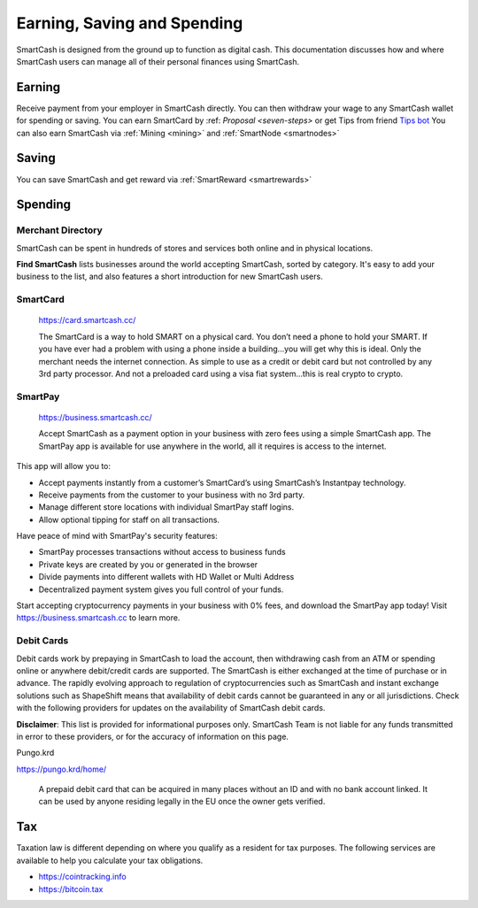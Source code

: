 .. meta::
   :description: Guides on debit cards, wage conversion, merchants and physical stores.
   :keywords: smartcash, earning, spending, merchants, debit cards

.. _earning-spending:

============================
Earning, Saving and Spending
============================

SmartCash is designed from the ground up to function as digital cash. This
documentation discusses how and where SmartCash users can manage all of their
personal finances using SmartCash.

Earning
=======
Receive payment from your employer in SmartCash directly.
You can then withdraw your wage to any SmartCash wallet for spending or saving.
You can earn SmartCard by :ref: `Proposal <seven-steps>` or get Tips from friend `Tips bot <https://smartcash.cc/tip/>`_
You can also earn SmartCash via :ref:`Mining <mining>` and :ref:`SmartNode <smartnodes>`

Saving
======

You can save SmartCash and get reward via :ref:`SmartReward <smartrewards>`

Spending
========

Merchant Directory
------------------

SmartCash can be spent in hundreds of stores and services both online and in
physical locations.

.. image:: img/find-smartcash.png
   :width: 70%
   :target: http://find.smartcash.cc

**Find SmartCash** lists businesses around the world accepting SmartCash,
sorted by category. It's easy to add your business to the list, and also
features a short introduction for new SmartCash users.

SmartCard
---------

  .. image:: merchants/img/smartcard.png
     :width: 400px
     :align: right
     :target: https://card.smartcash.cc/

  https://card.smartcash.cc/

  The SmartCard is a way to hold SMART on a physical card. You don’t need a phone to hold your SMART. If you have ever had a problem with using a phone inside a building…you will get why this is ideal. Only the merchant needs the internet connection. As simple to use as a credit or debit card but not controlled by any 3rd party processor. And not a preloaded card using a visa fiat system…this is real crypto to crypto.

SmartPay
--------

  .. image:: merchants/img/smartpay.gif
     :width: 400px
     :align: right
     :target: https://business.smartcash.cc/

  https://business.smartcash.cc/

  Accept SmartCash as a payment option in your business with zero fees using a simple SmartCash app. The SmartPay app is available for use anywhere in the world, all it requires is access to the internet.

This app will allow you to:

- Accept payments instantly from a customer’s SmartCard’s using SmartCash’s Instantpay technology.
- Receive payments from the customer to your business with no 3rd party.
- Manage different store locations with individual SmartPay staff logins.
- Allow optional tipping for staff on all transactions.

Have peace of mind with SmartPay's security features:

- SmartPay processes transactions without access to business funds
- Private keys are created by you or generated in the browser
- Divide payments into different wallets with HD Wallet or Multi Address
- Decentralized payment system gives you full control of your funds.

Start accepting cryptocurrency payments in your business with 0% fees, and download the SmartPay app today! Visit https://business.smartcash.cc to learn more.


Debit Cards
-----------

Debit cards work by prepaying in SmartCash to load the account, then
withdrawing cash from an ATM or spending online or anywhere debit/credit
cards are supported. The SmartCash is either exchanged at the time of
purchase or in advance.
The rapidly evolving approach to regulation of cryptocurrencies such as
SmartCash and instant exchange solutions such as ShapeShift means that
availability of debit cards cannot be guaranteed in any or all
jurisdictions. Check with the following providers for updates on the
availability of SmartCash debit cards. 

**Disclaimer**: This list is provided for informational purposes only. SmartCash
Team is not liable for any funds transmitted in error to these
providers, or for the accuracy of information on this page.


Pungo.krd
  .. image:: img/pungo.png
     :width: 200px
     :align: right
     :target: https://pungo.krd/home/

https://pungo.krd/home/

  A prepaid debit card that can be acquired in many places without an ID and with no bank account linked. It can be used by anyone residing legally in the EU once the owner gets verified.


Tax
===

Taxation law is different depending on where you qualify as a resident
for tax purposes. The following services are available to help you
calculate your tax obligations.

- https://cointracking.info
- https://bitcoin.tax
